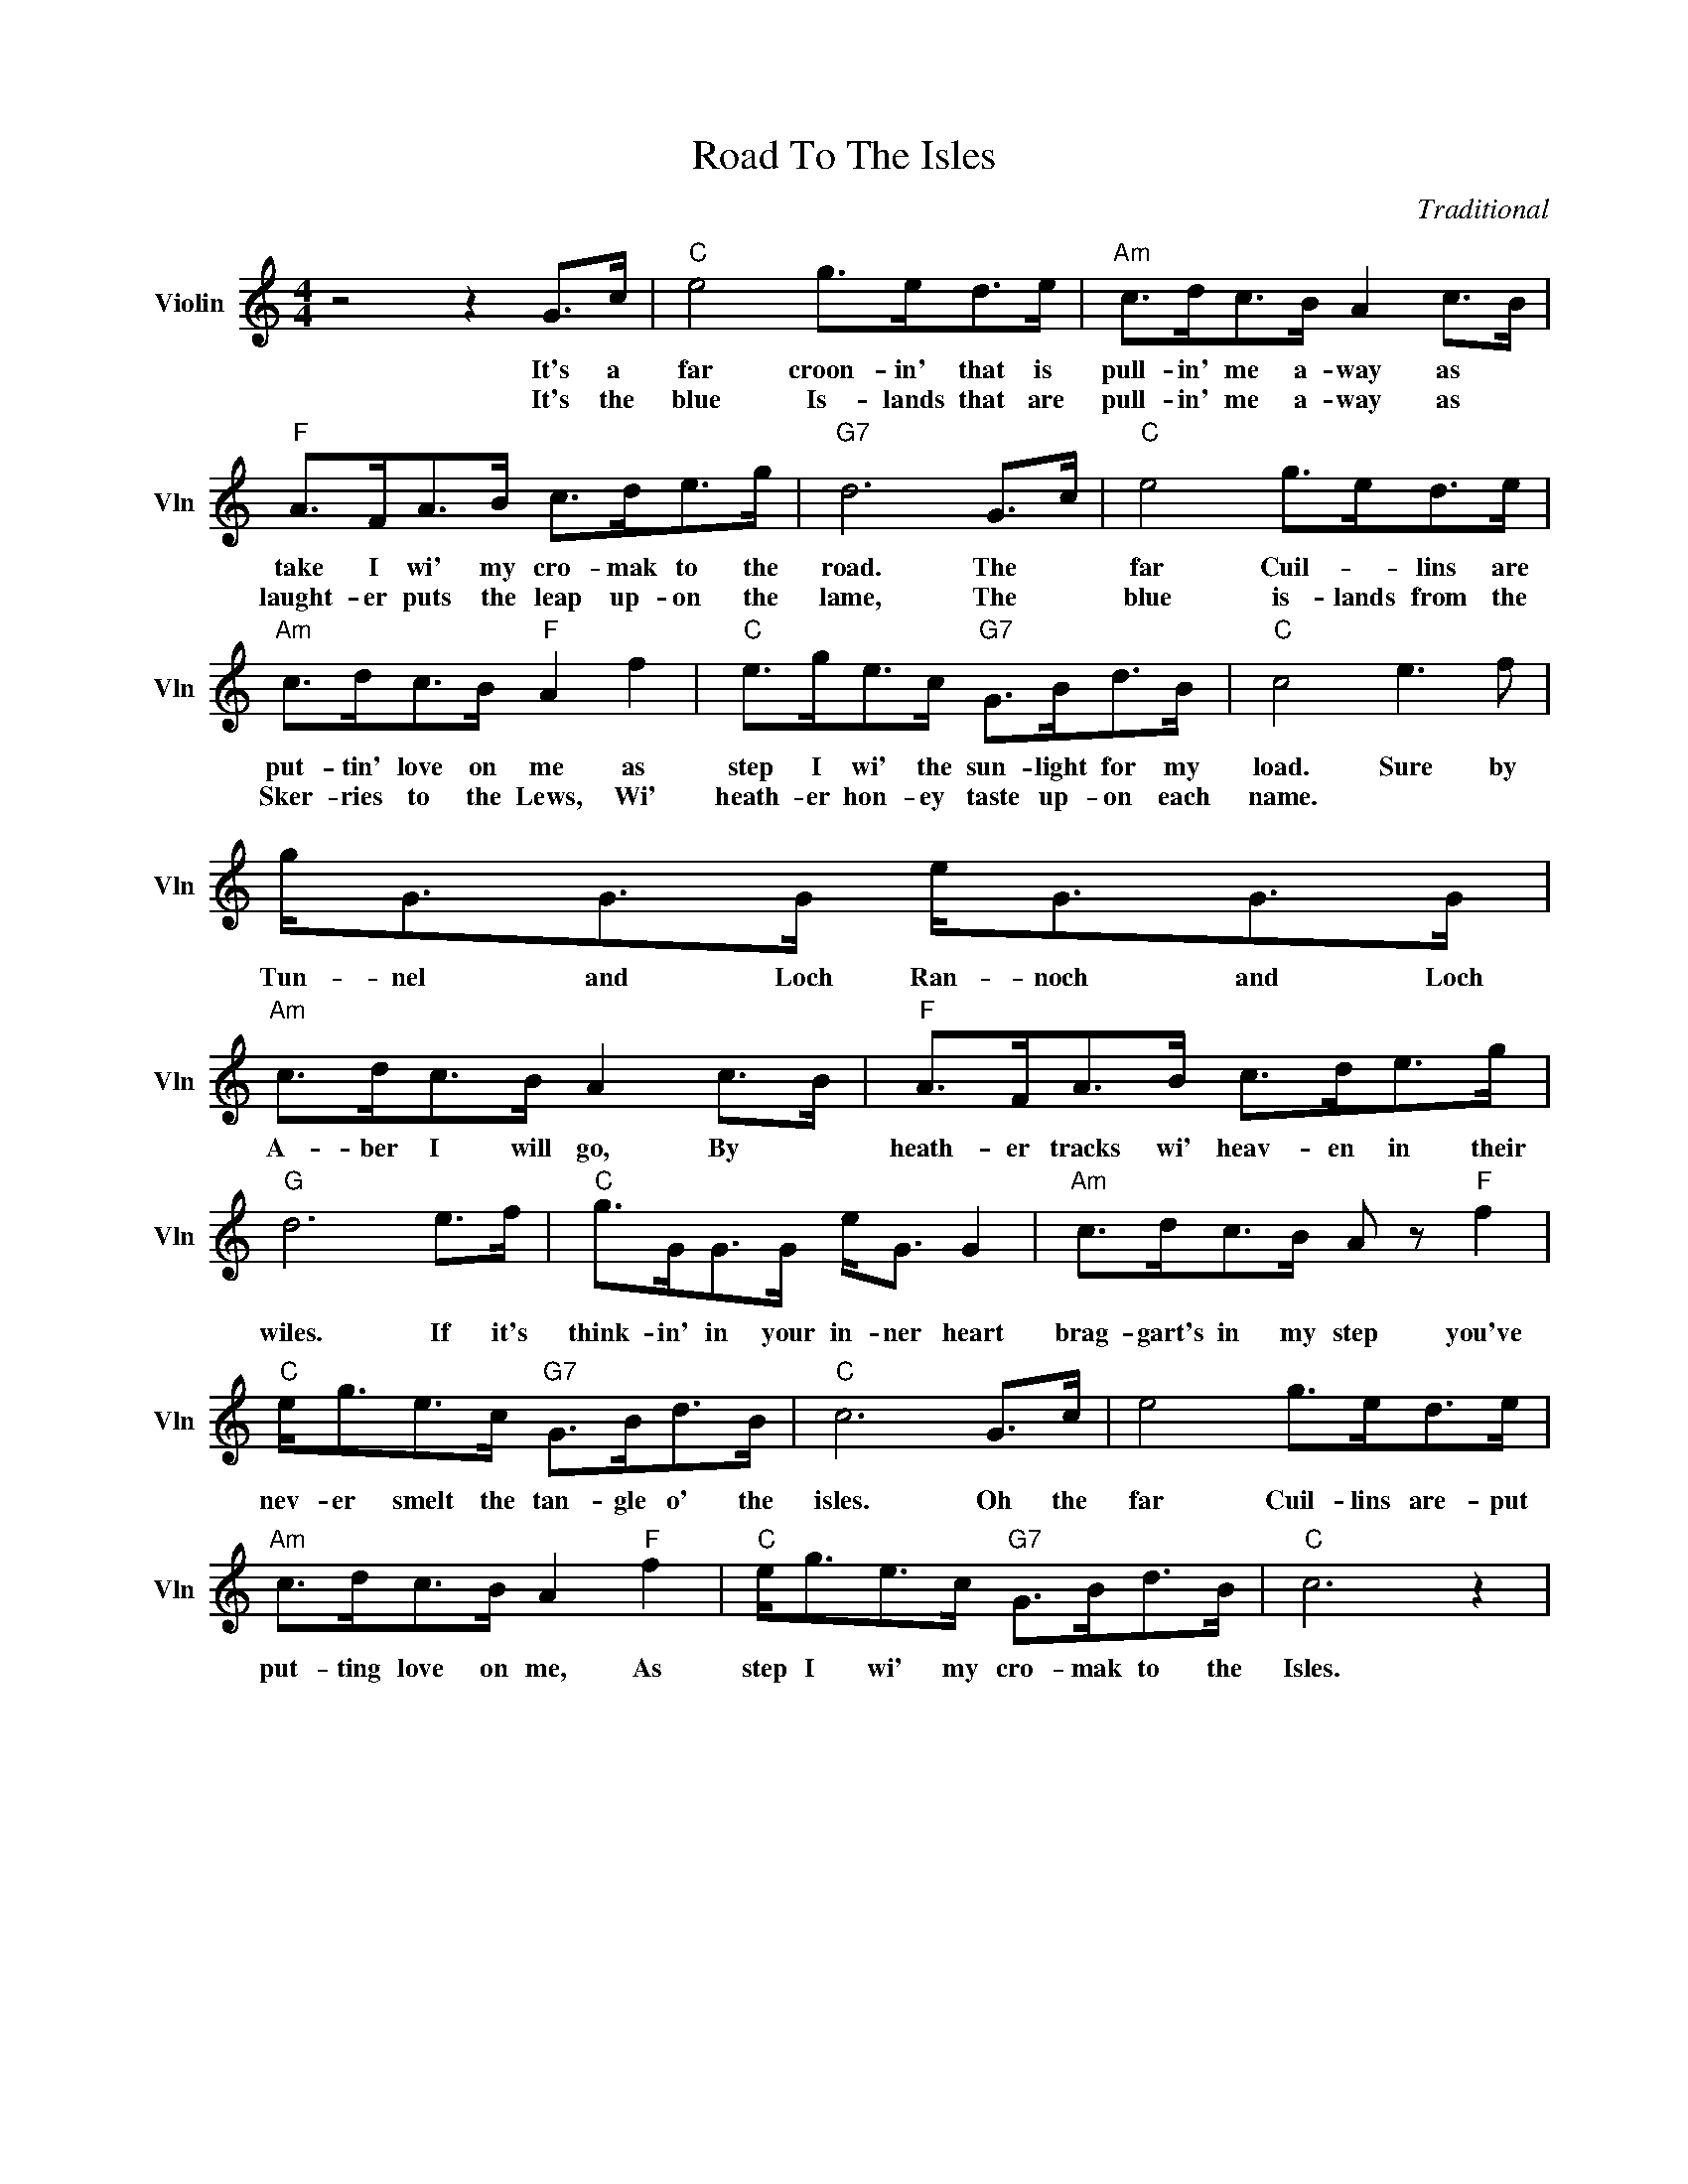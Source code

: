 X:1
T:Road To The Isles
C:Traditional
L:1/4
M:4/4
I:linebreak $
K:C
V:1 treble nm="Violin" snm="Vln"
V:1
 z2 z G/>c/ |"C" e2 g/>e/d/>e/ |"Am" c/>d/c/>B/ A c/>B/ |$"F" A/>F/A/>B/ c/>d/e/>g/ | %4
w: It's a|far croon- in' that is|pull- in' me a- way as *|take I wi' my cro- mak to the|
w: It's the|blue Is- lands that are|pull- in' me a- way as *|laught- er puts the leap up- on the|
"G7" d3 G/>c/ |"C" e2 g/>e/d/>e/ |$"Am" c/>d/c/>B/"F" A f |"C" e/>g/e/>c/"G7" G/>B/d/>B/ | %8
w: road. The *|far Cuil- * lins are|put- tin' love on me as|step I wi' the sun- light for my|
w: lame, The *|blue is- lands from the|Sker- ries to the Lews, Wi'|heath- er hon- ey taste up- on each|
"C" c2 e3/2 f/ |$ g/<G/G/>G/ e/<G/G/>G/ |"Am" c/>d/c/>B/ A c/>B/ |"F" A/>F/A/>B/ c/>d/e/>g/ |$ %12
w: load. Sure by|Tun- nel and Loch Ran- noch and Loch|A- ber I will go, By *|heath- er tracks wi' heav- en in their|
w: name. * *||||
"G" d3 e/>f/ |"C" g/>G/G/>G/ e/<G/ G |"Am" c/>d/c/>B/ A/ z/"F" f |$"C" e/<g/e/>c/"G7" G/>B/d/>B/ | %16
w: wiles. If it's|think- in' in your in- ner heart|brag- gart's in my step you've|nev- er smelt the tan- gle o' the|
w: ||||
"C" c3 G/>c/ | e2 g/>e/d/>e/ |$"Am" c/>d/c/>B/ A"F" f |"C" e/<g/e/>c/"G7" G/>B/d/>B/ |"C" c3 z | %21
w: isles. Oh the|far Cuil- lins are- put|put- ting love on me, As|step I wi' my cro- mak to the|Isles.|
w: |||||
